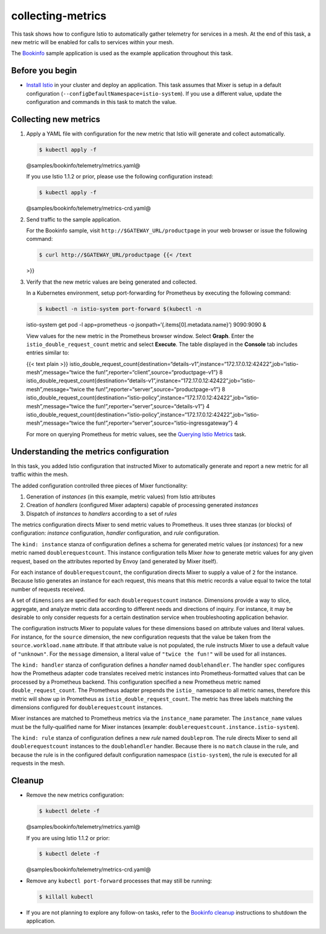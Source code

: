 collecting-metrics
======================

This task shows how to configure Istio to automatically gather telemetry
for services in a mesh. At the end of this task, a new metric will be
enabled for calls to services within your mesh.

The `Bookinfo </docs/examples/bookinfo/>`_ sample application is used
as the example application throughout this task.

Before you begin
----------------

-  `Install Istio </docs/setup>`_ in your cluster and deploy an
   application. This task assumes that Mixer is setup in a default
   configuration (``--configDefaultNamespace=istio-system``). If you use
   a different value, update the configuration and commands in this task
   to match the value.

Collecting new metrics
----------------------

1. Apply a YAML file with configuration for the new metric that Istio
   will generate and collect automatically.

   .. code:: sh

      $ kubectl apply -f
   @samples/bookinfo/telemetry/metrics.yaml@

   .. warning::

   If you use Istio 1.1.2 or prior, please use the
   following configuration instead:

   .. code:: sh

      $ kubectl apply -f
   @samples/bookinfo/telemetry/metrics-crd.yaml@



2. Send traffic to the sample application.

   For the Bookinfo sample, visit ``http://$GATEWAY_URL/productpage`` in
   your web browser or issue the following command:

   .. code:: sh

      $ curl http://$GATEWAY_URL/productpage {{< /text
   >}}

3. Verify that the new metric values are being generated and collected.

   In a Kubernetes environment, setup port-forwarding for Prometheus by
   executing the following command:

   .. code:: sh

      $ kubectl -n istio-system port-forward $(kubectl -n
   istio-system get pod -l app=prometheus -o
   jsonpath=‘{.items[0].metadata.name}’) 9090:9090 &

   View values for the new metric in the Prometheus browser window.
   Select **Graph**. Enter the ``istio_double_request_count`` metric and
   select **Execute**. The table displayed in the **Console** tab
   includes entries similar to:

   {{< text plain >}}
   istio_double_request_count{destination=“details-v1”,instance=“172.17.0.12:42422”,job=“istio-mesh”,message=“twice
   the fun!”,reporter=“client”,source=“productpage-v1”} 8
   istio_double_request_count{destination=“details-v1”,instance=“172.17.0.12:42422”,job=“istio-mesh”,message=“twice
   the fun!”,reporter=“server”,source=“productpage-v1”} 8
   istio_double_request_count{destination=“istio-policy”,instance=“172.17.0.12:42422”,job=“istio-mesh”,message=“twice
   the fun!”,reporter=“server”,source=“details-v1”} 4
   istio_double_request_count{destination=“istio-policy”,instance=“172.17.0.12:42422”,job=“istio-mesh”,message=“twice
   the fun!”,reporter=“server”,source=“istio-ingressgateway”} 4

   For more on querying Prometheus for metric values, see the `Querying
   Istio
   Metrics </docs/tasks/observability/metrics/querying-metrics/>`_
   task.

Understanding the metrics configuration
---------------------------------------

In this task, you added Istio configuration that instructed Mixer to
automatically generate and report a new metric for all traffic within
the mesh.

The added configuration controlled three pieces of Mixer functionality:

1. Generation of *instances* (in this example, metric values) from Istio
   attributes

2. Creation of *handlers* (configured Mixer adapters) capable of
   processing generated *instances*

3. Dispatch of *instances* to *handlers* according to a set of *rules*

The metrics configuration directs Mixer to send metric values to
Prometheus. It uses three stanzas (or blocks) of configuration:
*instance* configuration, *handler* configuration, and *rule*
configuration.

The ``kind: instance`` stanza of configuration defines a schema for
generated metric values (or *instances*) for a new metric named
``doublerequestcount``. This instance configuration tells Mixer *how* to
generate metric values for any given request, based on the attributes
reported by Envoy (and generated by Mixer itself).

For each instance of ``doublerequestcount``, the configuration directs
Mixer to supply a value of ``2`` for the instance. Because Istio
generates an instance for each request, this means that this metric
records a value equal to twice the total number of requests received.

A set of ``dimensions`` are specified for each ``doublerequestcount``
instance. Dimensions provide a way to slice, aggregate, and analyze
metric data according to different needs and directions of inquiry. For
instance, it may be desirable to only consider requests for a certain
destination service when troubleshooting application behavior.

The configuration instructs Mixer to populate values for these
dimensions based on attribute values and literal values. For instance,
for the ``source`` dimension, the new configuration requests that the
value be taken from the ``source.workload.name`` attribute. If that
attribute value is not populated, the rule instructs Mixer to use a
default value of ``"unknown"``. For the ``message`` dimension, a literal
value of ``"twice the fun!"`` will be used for all instances.

The ``kind: handler`` stanza of configuration defines a *handler* named
``doublehandler``. The handler ``spec`` configures how the Prometheus
adapter code translates received metric instances into
Prometheus-formatted values that can be processed by a Prometheus
backend. This configuration specified a new Prometheus metric named
``double_request_count``. The Prometheus adapter prepends the ``istio_``
namespace to all metric names, therefore this metric will show up in
Prometheus as ``istio_double_request_count``. The metric has three
labels matching the dimensions configured for ``doublerequestcount``
instances.

Mixer instances are matched to Prometheus metrics via the
``instance_name`` parameter. The ``instance_name`` values must be the
fully-qualified name for Mixer instances (example:
``doublerequestcount.instance.istio-system``).

The ``kind: rule`` stanza of configuration defines a new *rule* named
``doubleprom``. The rule directs Mixer to send all
``doublerequestcount`` instances to the ``doublehandler`` handler.
Because there is no ``match`` clause in the rule, and because the rule
is in the configured default configuration namespace (``istio-system``),
the rule is executed for all requests in the mesh.

Cleanup
-------

-  Remove the new metrics configuration:

   .. code:: sh

      $ kubectl delete -f
   @samples/bookinfo/telemetry/metrics.yaml@

   If you are using Istio 1.1.2 or prior:

   .. code:: sh

      $ kubectl delete -f
   @samples/bookinfo/telemetry/metrics-crd.yaml@

-  Remove any ``kubectl port-forward`` processes that may still be
   running:

   .. code:: sh

      $ killall kubectl

-  If you are not planning to explore any follow-on tasks, refer to the
   `Bookinfo cleanup </docs/examples/bookinfo/#cleanup>`_ instructions
   to shutdown the application.
